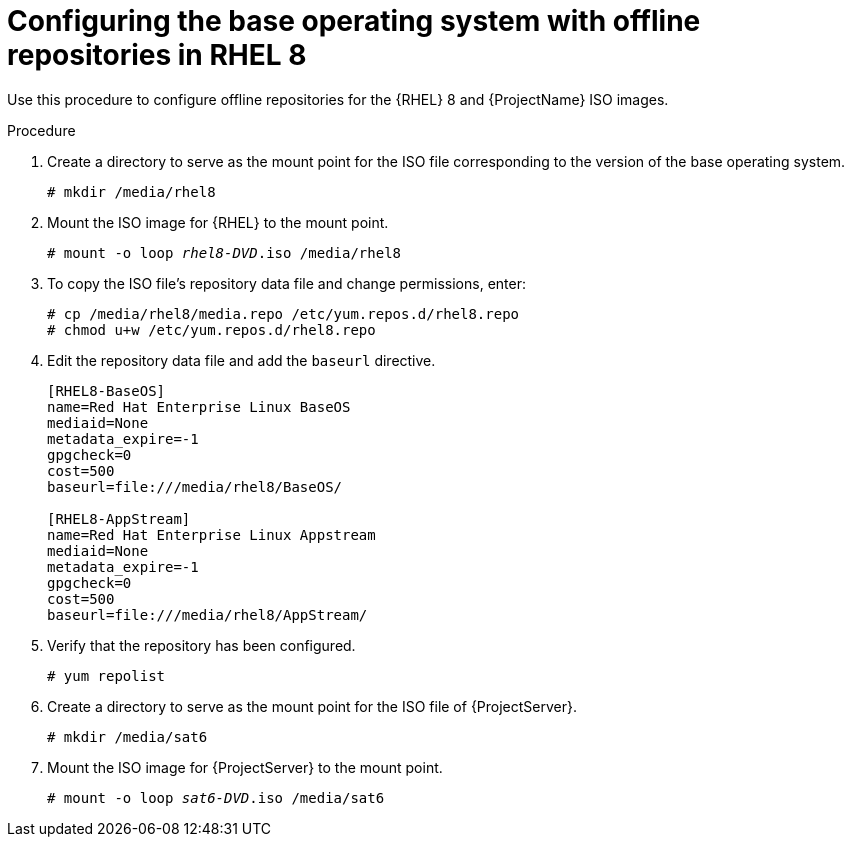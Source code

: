 [id="configuring-the-base-operating-system-with-offline-repositories-in-rhel-8_{context}"]
= Configuring the base operating system with offline repositories in RHEL 8

Use this procedure to configure offline repositories for the {RHEL} 8 and {ProjectName} ISO images.

.Procedure

. Create a directory to serve as the mount point for the ISO file corresponding to the version of the base operating system.
+
[options="nowrap"]
----
# mkdir /media/rhel8
----

. Mount the ISO image for {RHEL} to the mount point.
+
[options="nowrap" subs="+quotes"]
----
# mount -o loop _rhel8-DVD_.iso /media/rhel8
----
+
. To copy the ISO file's repository data file and change permissions, enter:
+
[options="nowrap"]
----
# cp /media/rhel8/media.repo /etc/yum.repos.d/rhel8.repo
# chmod u+w /etc/yum.repos.d/rhel8.repo
----

. Edit the repository data file and add the `baseurl` directive.
+
[options="nowrap"]
----
[RHEL8-BaseOS]
name=Red Hat Enterprise Linux BaseOS
mediaid=None
metadata_expire=-1
gpgcheck=0
cost=500
baseurl=file:///media/rhel8/BaseOS/

[RHEL8-AppStream]
name=Red Hat Enterprise Linux Appstream
mediaid=None
metadata_expire=-1
gpgcheck=0
cost=500
baseurl=file:///media/rhel8/AppStream/
----
+
. Verify that the repository has been configured.
+
[options="nowrap"]
----
# yum repolist
----

. Create a directory to serve as the mount point for the ISO file of {ProjectServer}.
+
[options="nowrap"]
----
# mkdir /media/sat6
----

. Mount the ISO image for {ProjectServer} to the mount point.
+
[options="nowrap" subs="+quotes"]
----
# mount -o loop _sat6-DVD_.iso /media/sat6
----
